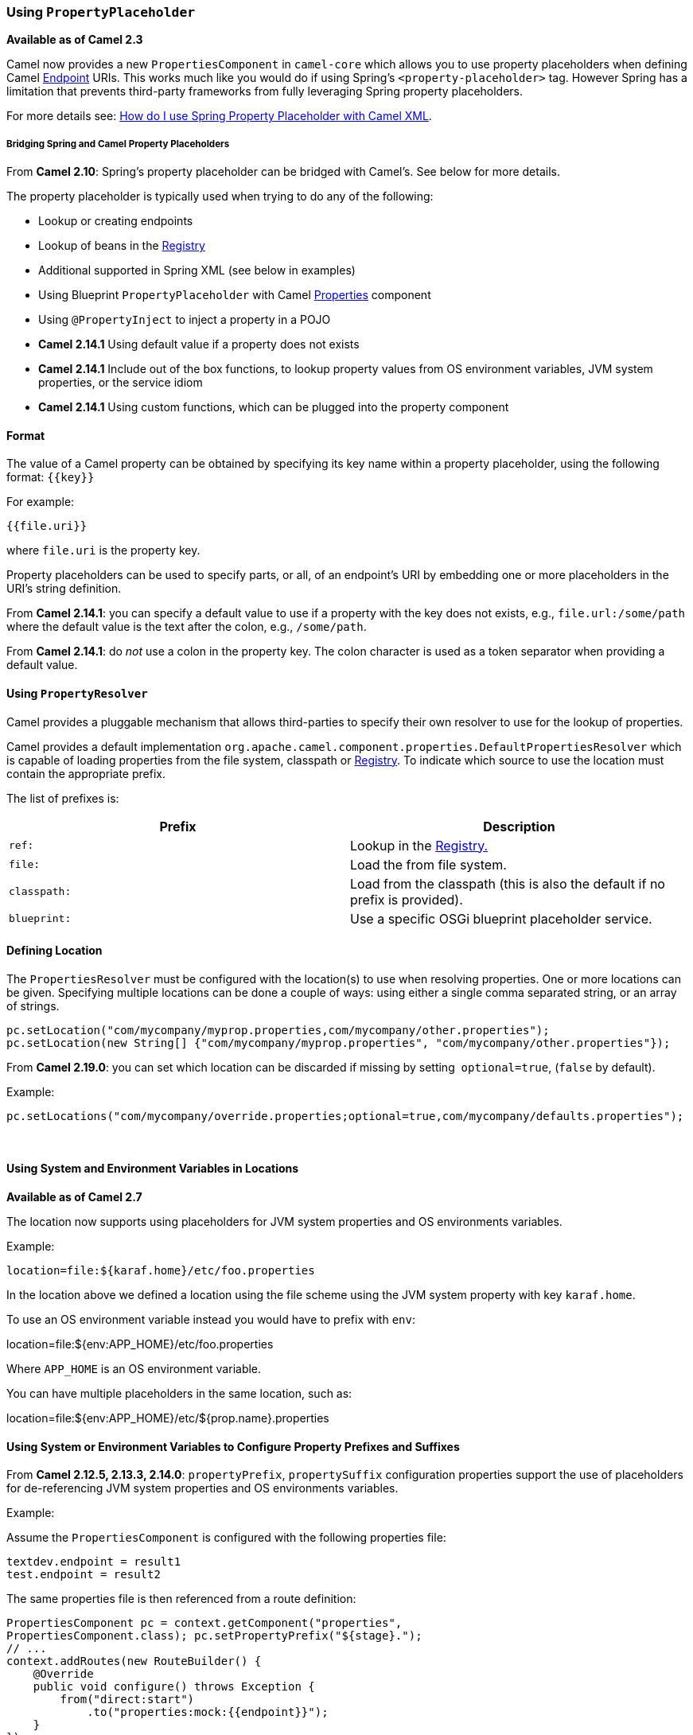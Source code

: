 [[UsingPropertyPlaceholder-UsingPropertyPlaceholder]]
=== Using `PropertyPlaceholder`

*Available as of Camel 2.3*

Camel now provides a new `PropertiesComponent` in `camel-core` which
allows you to use property placeholders when defining Camel
xref:endpoint.adoc[Endpoint] URIs. This works much like you would do if
using Spring's `<property-placeholder>` tag. However Spring has a
limitation that prevents third-party frameworks from fully leveraging
Spring property placeholders.

For more details see:
xref:faq/how-do-i-use-spring-property-placeholder-with-camel-xml.adoc[How do
I use Spring Property Placeholder with Camel XML].

[[UsingPropertyPlaceholder-BridgingSpringandCamelPropertyPlaceholders]]
===== Bridging Spring and Camel Property Placeholders

From *Camel 2.10*: Spring's property placeholder can be bridged with
Camel's. See below for more details.

The property placeholder is typically used when trying to do any of the
following:

* Lookup or creating endpoints
* Lookup of beans in the xref:registry.adoc[Registry]
* Additional supported in Spring XML (see below in examples)
* Using Blueprint `PropertyPlaceholder` with Camel
xref:properties-component.adoc[Properties] component
* Using `@PropertyInject` to inject a property in a POJO
* *Camel 2.14.1* Using default value if a property does not exists
* *Camel 2.14.1* Include out of the box functions, to lookup property
values from OS environment variables, JVM system properties, or the
service idiom
* *Camel 2.14.1* Using custom functions, which can be plugged into the
property component

[[UsingPropertyPlaceholder-Format]]
==== Format

The value of a Camel property can be obtained by specifying its key name
within a property placeholder, using the following format: `{{key}}`

For example:
....
{{file.uri}}
....

where `file.uri` is the property key.

Property placeholders can be used to specify parts, or all, of an
endpoint's URI by embedding one or more placeholders in the URI's string
definition.

From *Camel 2.14.1*: you can specify a default value to use if a
property with the key does not exists, e.g., `file.url:/some/path`
where the default value is the text after the colon, e.g.,
`/some/path`.

From *Camel 2.14.1*: do _not_ use a colon in the property key. The colon
character is used as a token separator when providing a default value.

[[UsingPropertyPlaceholder-UsingPropertyResolver]]
==== Using `PropertyResolver`

Camel provides a pluggable mechanism that allows third-parties to
specify their own resolver to use for the lookup of properties.

Camel provides a default implementation
`org.apache.camel.component.properties.DefaultPropertiesResolver`
which is capable of loading properties from the file system, classpath
or xref:registry.adoc[Registry]. To indicate which source to use the
location must contain the appropriate prefix.

The list of prefixes is:

[width="100%",cols="50%,50%",options="header",]
|=======================================================================
|Prefix |Description
|`ref:` |Lookup in the xref:registry.adoc[Registry.]

|`file:` |Load the from file system.

|`classpath:` |Load from the classpath (this is also the default if no
prefix is provided).

|`blueprint:` |Use a specific OSGi blueprint placeholder service.
|=======================================================================

[[UsingPropertyPlaceholder-DefiningLocation]]
==== Defining Location

The `PropertiesResolver` must be configured with the location(s) to
use when resolving properties. One or more locations can be given.
Specifying multiple locations can be done a couple of ways: using either
a single comma separated string, or an array of strings.

[source,java]
----
pc.setLocation("com/mycompany/myprop.properties,com/mycompany/other.properties");
pc.setLocation(new String[] {"com/mycompany/myprop.properties", "com/mycompany/other.properties"});
----

From *Camel 2.19.0*: you can set which location can be discarded if
missing by setting  `optional=true`, (`false` by default).

Example:

[source,java]
----
pc.setLocations("com/mycompany/override.properties;optional=true,com/mycompany/defaults.properties");
----
 

[[UsingPropertyPlaceholder-UsingSystemandEnvironmentVariablesinLocations]]
==== Using System and Environment Variables in Locations

*Available as of Camel 2.7*

The location now supports using placeholders for JVM system properties
and OS environments variables.

Example:
....
location=file:${karaf.home}/etc/foo.properties
....

In the location above we defined a location using the file scheme using
the JVM system property with key `karaf.home`.

To use an OS environment variable instead you would have to prefix with
`env`:

location=file:${env:APP_HOME}/etc/foo.properties

Where `APP_HOME` is an OS environment variable.

You can have multiple placeholders in the same location, such as:

location=file:${env:APP_HOME}/etc/${prop.name}.properties

[[UsingPropertyPlaceholder-UsingSystemorEnvironmentVariablestoConfigurePropertyPrefixesandSuffixes]]
==== Using System or Environment Variables to Configure Property Prefixes and Suffixes

From *Camel 2.12.5, 2.13.3, 2.14.0*: `propertyPrefix`,
`propertySuffix` configuration properties support the use of
placeholders for de-referencing JVM system properties and OS
environments variables.

Example:

Assume the `PropertiesComponent` is configured with the following
properties file:

[source,java]
----
textdev.endpoint = result1
test.endpoint = result2
----

The same properties file is then referenced from a route definition:


[source,java]
----
PropertiesComponent pc = context.getComponent("properties",
PropertiesComponent.class); pc.setPropertyPrefix("${stage}.");
// ...
context.addRoutes(new RouteBuilder() {
    @Override
    public void configure() throws Exception {
        from("direct:start")
            .to("properties:mock:{{endpoint}}");
    }
});
----

By using the configuration options `propertyPrefix` it's possible to
change the target endpoint simply by changing the value of the system
property `stage` either to `dev` (the message will be routed
to `mock:result1`) or `test` (the message will be routed
to `mock:result2`).

[[UsingPropertyPlaceholder-ConfiguringinJavaDSL]]
==== Configuring in Java DSL

You have to create and register the `PropertiesComponent` under the
name `properties` such as:


[source,java]
----
PropertiesComponent pc = new PropertiesComponent();
pc.setLocation("classpath:com/mycompany/myprop.properties");
context.addComponent("properties", pc);
----

[[UsingPropertyPlaceholder-ConfiguringinSpringXML]]
==== Configuring in Spring XML

Spring XML offers two variations to configure. You can define a spring
bean as a `PropertiesComponent` which resembles the way done in Java
DSL. Or you can use the `<propertyPlaceholder>` tag.

[source,xml]
----
<bean id="properties" class="org.apache.camel.component.properties.PropertiesComponent">
    <property name="location" value="classpath:com/mycompany/myprop.properties"/>
</bean>
----

Using the `<propertyPlaceholder>` tag makes the configuration a bit
more fresh such as:

[source,xml]
----
<camelContext ...>
    <propertyPlaceholder id="properties" location="com/mycompany/myprop.properties"/>
</camelContext>
----

Setting the properties location through the location tag works just fine
but sometime you have a number of resources to take into account and
starting from **Camel 2.19.0** you can set the properties location with
a dedicated `propertiesLocation`:

[source,xml]
----
<camelContext ...>
    <propertyPlaceholder id="myPropertyPlaceholder">
        <propertiesLocation resolver="classpath" path="com/my/company/something/my-properties-1.properties" optional="false"/>
        <propertiesLocation resolver="classpath" path="com/my/company/something/my-properties-2.properties" optional="false"/>
        <propertiesLocation resolver="file" path="${karaf.home}/etc/my-override.properties" optional="true"/>
    </propertyPlaceholder>
</camelContext>
----

===== Specifying the cache option in XML

From *Camel 2.10*: Camel supports specifying a value for the `cache`
option both inside the Spring as well as the Blueprint XML.


[[UsingPropertyPlaceholder-UsingaPropertiesfromthe]]
==== Using a Properties from the xref:registry.adoc[Registry]

*Available as of Camel 2.4*

For example in OSGi you may want to expose a service which returns the
properties as a `java.util.Properties` object.

Then you could setup the xref:properties.adoc[Properties] component as
follows:

[source,xml]
----
<propertyPlaceholder id="properties" location="ref:myProperties"/>
----

Where `myProperties` is the id to use for lookup in the OSGi registry.
Notice we use the `ref:` prefix to tell Camel that it should lookup
the properties for the xref:registry.adoc[Registry].

[[UsingPropertyPlaceholder-ExamplesUsingPropertiesComponent]]
==== Examples Using Properties Component

When using property placeholders in the endpoint URIs you can either use
the `properties:` component or define the placeholders directly in the
URI. We will show example of both cases, starting with the former.

[source,java]
----
// properties
cool.end=mock:result

// route
from("direct:start")
    .to("properties:{{cool.end}}");
----

You can also use placeholders as a part of the endpoint URI:

[source,java]
----
// properties
cool.foo=result

// route
from("direct:start")
    .to("properties:mock:{{cool.foo}}");
----

In the example above the to endpoint will be resolved to
`mock:result`.

You can also have properties with refer to each other such as:


[source,java]
----
// properties
cool.foo=result
cool.concat=mock:{{cool.foo}}

// route
from("direct:start")
    .to("properties:mock:{{cool.concat}}");
----

Notice how `cool.concat` refer to another property.

The `properties:` component also offers you to override and provide a
location in the given URI using the `locations` option:


[source,java]
----
from("direct:start")
    .to("properties:bar.end?locations=com/mycompany/bar.properties");
----

[[UsingPropertyPlaceholder-Examples]]
==== Examples

You can also use property placeholders directly in the endpoint URIs
without having to use `properties:`.


[source,java]
----
// properties
cool.foo=result

// route
from("direct:start")
    .to("mock:{{cool.foo}}");
----

And you can use them in multiple wherever you want them:

[source,java]
----
// properties
cool.start=direct:start
cool.showid=true
cool.result=result

// route
from("{{cool.start}}")
    .to("log:{{cool.start}}?showBodyType=false&showExchangeId={{cool.showid}}")
    .to("mock:{{cool.result}}");
----

You can also your property placeholders when using
xref:producertemplate.adoc[ProducerTemplate] for example:


[source,java]
----
template.sendBody("{{cool.start}}", "Hello World");
----


[[UsingPropertyPlaceholder-Examplewithlanguage]]
==== Example with xref:simple-language.adoc[Simple] language

The xref:simple-language.adoc[Simple] language now also support using property
placeholders, for example in the route below:


[source,java]
----
// properties
cheese.quote=Camel rocks

// route from("direct:start")
    .transform().simple("Hi ${body} do you think ${properties:cheese.quote}?");
----

You can also specify the location in the xref:simple-language.adoc[Simple]
language for example:


[source,java]
----
// bar.properties
bar.quote=Beer tastes good

// route
from("direct:start")
    .transform().simple("Hi ${body}. ${properties:com/mycompany/bar.properties:bar.quote}.");
----


[[UsingPropertyPlaceholder-AdditionalPropertyPlaceholderSupportinSpringXML]]
==== Additional Property Placeholder Support in Spring XML

The property placeholders is also supported in many of the Camel Spring
XML tags such as
`<package>`, `<packageScan>`, `<contextScan>`, `<jmxAgent>`, `<endpoint>`, `<routeBuilder>`, `<proxy>`
and the others.

Example using property placeholders in the `<jmxAgent>` tag:

[source,xml]
----
<camelContext xmlns="http://camel.apache.org/schema/spring">
    <propertyPlaceholder id="properties" location="org/apache/camel/spring/jmx.properties"/>
    <!-- we can use propery placeholders when we define the JMX agent -->
    <jmxAgent id="agent" registryPort="{{myjmx.port}}" disabled="{{myjmx.disabled}}"
              usePlatformMBeanServer="{{myjmx.usePlatform}}" createConnector="true"
              statisticsLevel="RoutesOnly" useHostIPAddress="true"/>
    <route id="foo" autoStartup="false">
        <from uri="seda:start"/>
        <to uri="mock:result"/>
    </route>
</camelContext>
----


Example using property placeholders in the attributes of `<camelContext>`:

[source,xml]
----
<camelContext trace="{{foo.trace}}" xmlns="http://camel.apache.org/schema/spring">
    <propertyPlaceholder id="properties" location="org/apache/camel/spring/processor/myprop.properties"/>
    <template id="camelTemplate" defaultEndpoint="{{foo.cool}}"/>
    <route>
        <from uri="direct:start"/>
        <setHeader name="{{foo.header}}">
            <simple>${in.body} World!</simple>
        </setHeader>
        <to uri="mock:result"/>
    </route>
</camelContext>
----


[[UsingPropertyPlaceholder-OverridingaPropertySettingUsingaJVMSystemProperty]]
==== Overriding a Property Setting Using a JVM System Property

*Available as of Camel 2.5*

It is possible to override a property value at runtime using a JVM
System property without the need to restart the application to pick up
the change. This may also be accomplished from the command line by
creating a JVM System property of the same name as the property it
replaces with a new value.

Example:


[source,java]
----
PropertiesComponent pc = context.getComponent("properties", PropertiesComponent.class);
pc.setCache(false);
System.setProperty("cool.end", "mock:override");
System.setProperty("cool.result", "override");
context.addRoutes(new RouteBuilder() {
    @Override
    public void configure() throws Exception {
        from("direct:start").to("properties:cool.end");
        from("direct:foo").to("properties:mock:{{cool.result}}");
    }
});
context.start();
getMockEndpoint("mock:override").expectedMessageCount(2);
template.sendBody("direct:start", "Hello World");
template.sendBody("direct:foo", "Hello Foo");
System.clearProperty("cool.end");
System.clearProperty("cool.result");
assertMockEndpointsSatisfied();
----


[[UsingPropertyPlaceholder-UsingPropertyPlaceholdersforAnyKindofAttributeintheXMLDSL]]
==== Using Property Placeholders for Any Kind of Attribute in the XML DSL

*Available as of Camel 2.7*

If you use OSGi Blueprint then this only works from *2.11.1* or *2.10.5*
on.

Previously it was only the `xs:string` type attributes in the XML DSL
that support placeholders. For example often a timeout attribute would
be a `xs:int` type and thus you cannot set a string value as the
placeholder key. This is now possible from Camel 2.7 on using a special
placeholder namespace.

In the example below we use the `prop` prefix for the namespace
`http://camel.apache.org/schema/placeholder` by which we can use the
`prop` prefix in the attributes in the XML DSLs. Notice how we use
that in the xref:multicast.adoc[Multicast] to indicate that the option
`stopOnException` should be the value of the placeholder with the key
`stop`.

[source,xml]
----
<beans xmlns="http://www.springframework.org/schema/beans" xmlns:xsi="http://www.w3.org/2001/XMLSchema-instance"
       xmlns:prop="http://camel.apache.org/schema/placeholder"
       xsi:schemaLocation="
           http://www.springframework.org/schema/beans http://www.springframework.org/schema/beans/spring-beans.xsd
           http://camel.apache.org/schema/spring http://camel.apache.org/schema/spring/camel-spring.xsd">
    <!-- Notice in the declaration above, we have defined the prop prefix as the Camel placeholder namespace -->
    <bean id="damn" class="java.lang.IllegalArgumentException">
        <constructor-arg index="0" value="Damn"/>
    </bean>
    <camelContext xmlns="http://camel.apache.org/schema/spring">
        <propertyPlaceholder id="properties" location="classpath:org/apache/camel/component/properties/myprop.properties"
                             xmlns="http://camel.apache.org/schema/spring"/>
        <route>
            <from uri="direct:start"/>
            <!-- use prop namespace, to define a property placeholder, which maps to option stopOnException={{stop}} -->
            <multicast prop:stopOnException="stop">
            <to uri="mock:a"/>
            <throwException ref="damn"/>
            <to uri="mock:b"/>
            </multicast>
        </route>
    </camelContext>
</beans>
----

In our properties file we have the value defined as:
....
stop=true
....


[[UsingPropertyPlaceholder-UsingPropertyPlaceholderintheJavaDSL]]
==== Using Property Placeholder in the Java DSL

*Available as of Camel 2.7*

Likewise we have added support for defining placeholders in the Java DSL
using the new `placeholder` DSL as shown in the following equivalent
example:

[source,java]
----
from("direct:start")
    // use a property placeholder for the option stopOnException on the Multicast EIP
    // which should have the value of {{stop}} key being looked up in the properties file
    .multicast()
    .placeholder("stopOnException", "stop")
    .to("mock:a")
    .throwException(new IllegalAccessException("Damn"))
    .to("mock:b");
----


[[UsingPropertyPlaceholder-UsingBlueprintPropertyPlaceholderwithCamelRoutes]]
==== Using Blueprint Property Placeholder with Camel Routes

*Available as of Camel 2.7*

Camel supports xref:using-osgi-blueprint-with-camel.adoc[Blueprint]
which also offers a property placeholder service. Camel supports
convention over configuration, so all you have to do is to define the
OSGi Blueprint property placeholder in the XML file as shown below:

[source,xml]
----
<blueprint xmlns="http://www.osgi.org/xmlns/blueprint/v1.0.0"
           xmlns:xsi="http://www.w3.org/2001/XMLSchema-instance"
           xmlns:cm="http://aries.apache.org/blueprint/xmlns/blueprint-cm/v1.0.0"
           xsi:schemaLocation="http://www.osgi.org/xmlns/blueprint/v1.0.0 https://www.osgi.org/xmlns/blueprint/v1.0.0/blueprint.xsd">
    <!-- OSGI blueprint property placeholder -->
    <cm:property-placeholder id="myblueprint.placeholder" persistent-id="camel.blueprint">
        <!-- list some properties as needed -->
        <cm:default-properties>
            <cm:property name="result" value="mock:result"/>
        </cm:default-properties>
    </cm:property-placeholder>
    <camelContext xmlns="http://camel.apache.org/schema/blueprint">
        <!-- in the route we can use {{ }} placeholders which will lookup in blueprint as Camel
             will auto detect the OSGi blueprint property placeholder and use it -->
        <route>
            <from uri="direct:start"/>
            <to uri="mock:foo"/>
            <to uri="{{result}}"/>
        </route>
    </camelContext>
</blueprint>
----

By default Camel detects and uses OSGi blueprint property placeholder
service. You can disable this by setting the attribute
`useBlueprintPropertyResolver` to false on the `<camelContext>`
definition.

===== About placeholder syntaxes

Notice how we can use the Camel syntax for placeholders `{{ }}` in the
Camel route, which will lookup the value from OSGi blueprint.
The blueprint syntax for placeholders is `${}`. So outside
the `<camelContext>` you must use the `${}` syntax. Where as
inside `<camelContext>` you must use `{{ }}` syntax. OSGi blueprint
allows you to configure the syntax, so you can actually align those if
you want.

You can also explicit refer to a specific OSGi blueprint property
placeholder by its id. For that you need to use the
Camel's `<propertyPlaceholder>` as shown in the example below:

[source,xml]
----
<blueprint xmlns="http://www.osgi.org/xmlns/blueprint/v1.0.0"
           xmlns:xsi="http://www.w3.org/2001/XMLSchema-instance"
           xmlns:cm="http://aries.apache.org/blueprint/xmlns/blueprint-cm/v1.0.0"
           xsi:schemaLocation="http://www.osgi.org/xmlns/blueprint/v1.0.0 https://www.osgi.org/xmlns/blueprint/v1.0.0/blueprint.xsd">
    <!-- OSGI blueprint property placeholder -->
    <cm:property-placeholder id="myblueprint.placeholder" persistent-id="camel.blueprint">
        <!-- list some properties as needed -->
        <cm:default-properties>
            <cm:property name="prefix.result" value="mock:result"/>
        </cm:default-properties>
    </cm:property-placeholder>
    <camelContext xmlns="http://camel.apache.org/schema/blueprint">
        <!-- using Camel properties component and refer to the blueprint property placeholder by its id -->
        <propertyPlaceholder id="properties" location="blueprint:myblueprint.placeholder"
                             prefixToken="[[" suffixToken="]]" propertyPrefix="prefix."/>
        <!-- in the route we can use {{ }} placeholders which will lookup in blueprint -->
        <route>
            <from uri="direct:start"/>
            <to uri="mock:foo"/>
            <to uri="[[result]]"/>
        </route>
    </camelContext>
</blueprint>
----

Notice how we use the `blueprint` scheme to refer to the OSGi
blueprint placeholder by its id. This allows you to mix and match, for
example you can also have additional schemes in the location. For
example to load a file from the classpath you can do:

[source,java]
----
location="blueprint:myblueprint.placeholder,classpath:myproperties.properties"
----

Each location is separated by comma.

[[UsingPropertyPlaceholder-OverridingBlueprintPropertyPlaceholdersOutsideCamelContext]]
==== Overriding Blueprint Property Placeholders Outside CamelContext

*Available as of Camel 2.10.4*

When using Blueprint property placeholder in the Blueprint XML file, you
can declare the properties directly in the XML file as shown below:

[source,xml]
----
<!-- blueprint property placeholders -->
<cm:property-placeholder persistent-id="my-placeholders" update-strategy="reload">
  <cm:default-properties>
    <cm:property name="greeting" value="Hello"/>
    <cm:property name="destination" value="mock:result"/>
  </cm:default-properties>
</cm:property-placeholder>

<!-- a bean that uses a blueprint property placeholder -->
<bean id="myCoolBean" class="org.apache.camel.test.blueprint.MyCoolBean">
  <property name="say" value="${greeting}"/>
</bean>

<camelContext xmlns="http://camel.apache.org/schema/blueprint">

  <route>
    <from uri="direct:start"/>
    <bean ref="myCoolBean" method="saySomething"/>
    <to uri="{{destination}}"/>
  </route>

</camelContext>
----

Notice that we have a `<bean>` which refers to one of the properties. And in
the Camel route we refer to the other using the `{{ }}` notation.

Now if you want to override these Blueprint properties from an unit
test, you can do this as shown below:

[source,java]
----
protected String useOverridePropertiesWithConfigAdmin(Dictionary props) {
    // add the properties we want to override
    props.put("greeting", "Bye");

    // return the PID of the config-admin we are using in the blueprint xml file
    return "my-placeholders";
}
----

To do this we override and implement the
`useOverridePropertiesWithConfigAdmin` method. We can then put the
properties we want to override on the given props parameter. And the
return value _must_ be the persistence-id of
the `<cm:property-placeholder>` tag, which you define in the blueprint
XML file.

[[UsingPropertyPlaceholder-Usinga.cfgor.propertiesFileForBlueprintPropertyPlaceholders]]
==== Using a `.cfg` or `.properties` File For Blueprint Property Placeholders

*Available as of Camel 2.10.4*

When using Blueprint property placeholder in the Blueprint XML file, you
can declare the properties in a .properties or `.cfg` file. If you use
Apache ServiceMix/Karaf then this container has a convention that it
loads the properties from a file in the etc directory with the naming
`etc/pid.cfg`, where `pid` is the persistence-id.

For example in the blueprint XML file we have the
`persistence-id="stuff"`, which mean it will load the configuration
file as `etc/stuff.cfg`.

[source,xml]
----
<blueprint xmlns="http://www.osgi.org/xmlns/blueprint/v1.0.0"
           xmlns:xsi="http://www.w3.org/2001/XMLSchema-instance"
           xmlns:cm="http://aries.apache.org/blueprint/xmlns/blueprint-cm/v1.1.0"
           xsi:schemaLocation="
             http://aries.apache.org/blueprint/xmlns/blueprint-cm/v1.1.0 http://aries.apache.org/schemas/blueprint-cm/blueprint-cm-1.1.0.xsd
             http://www.osgi.org/xmlns/blueprint/v1.0.0 https://www.osgi.org/xmlns/blueprint/v1.0.0/blueprint.xsd">

<!-- blueprint property placeholders, that will use etc/stuff.cfg as the properties file -->
<cm:property-placeholder persistent-id="stuff" update-strategy="reload"/>

<!-- a bean that uses a blueprint property placeholder -->
<bean id="myCoolBean" class="org.apache.camel.test.blueprint.MyCoolBean">
  <property name="say" value="${greeting}"/>
</bean>

<camelContext xmlns="http://camel.apache.org/schema/blueprint">

  <route>
    <from uri="direct:start"/>
    <bean ref="myCoolBean" method="saySomething"/>
    <to uri="mock:result"/>
  </route>

</camelContext>
----

Now if you want to unit test this blueprint XML file, then you can override
the `loadConfigAdminConfigurationFile` and tell Camel which file to
load as shown below:

[source,java]
----
@Override
protected String[] loadConfigAdminConfigurationFile() {
    // String[0] = tell Camel the path of the .cfg file to use for OSGi ConfigAdmin in the blueprint XML file
    // String[1] = tell Camel the persistence-id of the cm:property-placeholder in the blueprint XML file
    return new String[]{"src/test/resources/etc/stuff.cfg", "stuff"};
}
----
Notice that this method requires to return a `String[]` with 2 values. The
1st value is the path for the configuration file to load. The second
value is the persistence-id of the `<cm:property-placeholder>` tag.

The `stuff.cfg` file is just a plain properties file with the property
placeholders such as:

[source,java]
----
## this is a comment
greeting=Bye
----


[[UsingPropertyPlaceholder-Usinga.cfgfileandOverridingPropertiesforBlueprintPropertyPlaceholders]]
==== Using a `.cfg` file and Overriding Properties for Blueprint Property Placeholders

You can do both as well. Here is a complete example. First we have the
Blueprint XML file:

[source,xml]
----
<blueprint xmlns="http://www.osgi.org/xmlns/blueprint/v1.0.0"
           xmlns:xsi="http://www.w3.org/2001/XMLSchema-instance"
           xmlns:cm="http://aries.apache.org/blueprint/xmlns/blueprint-cm/v1.1.0"
           xsi:schemaLocation="
             http://aries.apache.org/blueprint/xmlns/blueprint-cm/v1.1.0 http://aries.apache.org/schemas/blueprint-cm/blueprint-cm-1.1.0.xsd
             http://www.osgi.org/xmlns/blueprint/v1.0.0 https://www.osgi.org/xmlns/blueprint/v1.0.0/blueprint.xsd">

  <!-- blueprint property placeholders, that will use etc/stuff.cfg as the properties file -->
  <cm:property-placeholder persistent-id="stuff" update-strategy="reload">
    <cm:default-properties>
      <cm:property name="greeting" value="Hello" />
      <cm:property name="echo" value="Hey" />
      <cm:property name="destination" value="mock:original" />
    </cm:default-properties>
  </cm:property-placeholder>

  <!-- a bean that uses a blueprint property placeholder -->
  <bean id="myCoolBean" class="org.apache.camel.test.blueprint.MyCoolBean">
    <property name="say" value="${greeting}"/>
    <property name="echo" value="${echo}"/>
  </bean>

  <camelContext xmlns="http://camel.apache.org/schema/blueprint">

    <route>
      <from uri="direct:start"/>
      <bean ref="myCoolBean" method="saySomething"/>
      <to uri="{{destination}}"/>
      <bean ref="myCoolBean" method="echoSomething"/>
      <to uri="{{destination}}"/>
    </route>

  </camelContext>

</blueprint>
----

And in the unit test class we do as follows:

[source,java]
----
/**
 * This example will load a Blueprint .cfg file (which will initialize configadmin), and also override its property
 * placeholders from this unit test source code directly (the change will reload blueprint container).
 */
public class ConfigAdminLoadConfigurationFileAndOverrideTest extends CamelBlueprintTestSupport {

    @Override
    protected String getBlueprintDescriptor() {
        // which blueprint XML file to use for this test
        return "org/apache/camel/test/blueprint/configadmin-loadfileoverride.xml";
    }

    @Override
    protected String[] loadConfigAdminConfigurationFile() {
        // which .cfg file to use, and the name of the persistence-id
        return new String[]{"src/test/resources/etc/stuff.cfg", "stuff"};
    }

    @Override
    protected String useOverridePropertiesWithConfigAdmin(Dictionary props) throws Exception {
        // override / add extra properties
        props.put("destination", "mock:extra");

        // return the persistence-id to use
        return "stuff";
    }

    @Test
    public void testConfigAdmin() throws Exception {
        // mock:original comes from <cm:default-properties>/<cm:property name="destination" value="mock:original" />
        getMockEndpoint("mock:original").setExpectedMessageCount(0);
        // mock:result comes from loadConfigAdminConfigurationFile()
        getMockEndpoint("mock:result").setExpectedMessageCount(0);
        // mock:extra comes from useOverridePropertiesWithConfigAdmin()
        getMockEndpoint("mock:extra").expectedBodiesReceived("Bye World", "Yay Bye WorldYay Bye World");

        template.sendBody("direct:start", "World");

        assertMockEndpointsSatisfied();
    }

}
----

And the `etc/stuff.cfg` configuration file contains:

[source,java]
----
greeting=Bye
echo=Yay
destination=mock:result
----


[[UsingPropertyPlaceholder-BridgingSpringandCamelPropertyPlaceholders]]
==== Bridging Spring and Camel Property Placeholders

*Available as of Camel 2.10*

The Spring Framework does not allow third-party frameworks such as
Apache Camel to seamless hook into the Spring property placeholder
mechanism. However you can easily bridge Spring and Camel by declaring a
Spring bean with the type
`org.apache.camel.spring.spi.BridgePropertyPlaceholderConfigurer`,
which is a Spring
`org.springframework.beans.factory.config.PropertyPlaceholderConfigurer`
type.

To bridge Spring and Camel you must define a single bean as shown below:

[source,xml]
----
<!-- bridge spring property placeholder with Camel -->
<!-- you must NOT use the <context:property-placeholder at the same time, only this bridge bean -->
<bean id="bridgePropertyPlaceholder" class="org.apache.camel.spring.spi.BridgePropertyPlaceholderConfigurer">
  <property name="location" value="classpath:org/apache/camel/component/properties/cheese.properties"/>
</bean>
----

You *must not* use the spring `<context:property-placeholder>` namespace
at the same time; this is not possible.

After declaring this bean, you can define property placeholders using
both the Spring style, and the Camel style within the `<camelContext>`
tag as shown below:

[source,xml]
----
<!-- a bean that uses Spring property placeholder -->
<!-- the ${hi} is a spring property placeholder -->
<bean id="hello" class="org.apache.camel.component.properties.HelloBean">
  <property name="greeting" value="${hi}"/>
</bean>

<camelContext xmlns="http://camel.apache.org/schema/spring">
  <!-- in this route we use Camels property placeholder {{ }} style -->
  <route>
    <from uri="direct:{{cool.bar}}"/>
    <bean ref="hello"/>
    <to uri="{{cool.end}}"/>
  </route>
</camelContext>
----

Notice how the hello bean is using pure Spring property placeholders using
the `${}` notation. And in the Camel routes we use the Camel
placeholder notation with `{{ }}`.

[[UsingPropertyPlaceholder-ClashingSpringPropertyPlaceholderswithCamelsLanguage]]
==== Clashing Spring Property Placeholders with Camels xref:simple-language.adoc[Simple] Language

Take notice when using Spring bridging placeholder then the
spring `${}` syntax clashes with the xref:simple-language.adoc[Simple] in
Camel, and therefore take care.

Example:

[source,xml]
----
<setHeader name="Exchange.FILE_NAME">
    <simple>{{file.rootdir}}/${in.header.CamelFileName}</simple>
</setHeader>
----

clashes with Spring property placeholders, and you should
use `$simple{}` to indicate using the xref:simple-language.adoc[Simple]
language in Camel.


[source,xml]
----
<setHeader name="Exchange.FILE_NAME">
    <simple>{{file.rootdir}}/$simple{in.header.CamelFileName}</simple>
</setHeader>
----

An alternative is to configure the `PropertyPlaceholderConfigurer`
with `ignoreUnresolvablePlaceholders` option to `true`.

[[UsingPropertyPlaceholder-OverridingPropertiesfromCamelTestKit]]
==== Overriding Properties from Camel Test Kit

*Available as of Camel 2.10*

When xref:testing.adoc[Testing] with Camel and using the
xref:properties.adoc[Properties] component, you may want to be able to
provide the properties to be used from directly within the unit test
source code. This is now possible from Camel 2.10, as the Camel test
kits, e.g., `CamelTestSupport` class offers the following methods

* `useOverridePropertiesWithPropertiesComponent`
* `ignoreMissingLocationWithPropertiesComponent`

So for example in your unit test classes, you can override the
`useOverridePropertiesWithPropertiesComponent` method and return a
`java.util.Properties` that contains the properties which should be
preferred to be used.

[source,java]
----
@Override
protected Properties useOverridePropertiesWithPropertiesComponent() {
    Properties extra = new Properties();
    extra.put("destination", "mock:extra");
    extra.put("greeting", "Bye");
    return extra;
}
----

This can be done from any of the Camel Test kits, such as `camel-test`,
`camel-test-spring` and `camel-test-blueprint`.

The `ignoreMissingLocationWithPropertiesComponent` can be used to
instruct Camel to ignore any locations which was not discoverable. For
example if you run the unit test, in an environment that does not have
access to the location of the properties.


[[UsingPropertyPlaceholder-UsingPropertyInject]]
==== Using `@PropertyInject`

*Available as of Camel 2.12*

Camel allows to inject property placeholders in POJOs using
the `@PropertyInject` annotation which can be set on fields and setter
methods. For example you can use that with `RouteBuilder` classes,
such as shown below:

[source,java]
----
public class MyRouteBuilder extends RouteBuilder {

    @PropertyInject("hello")
    private String greeting;

    @Override
    public void configure() throws Exception {
        from("direct:start")
            .transform().constant(greeting)
            .to("{{result}}");
    }
}
----

Notice we have annotated the greeting field with `@PropertyInject` and
define it to use the key `hello`. Camel will then lookup the property
with this key and inject its value, converted to a String type.

You can also use multiple placeholders and text in the key, for example
we can do:

[source,java]
----
@PropertyInject("Hello {{name}} how are you?")
private String greeting;
----

This will lookup the placeholder with they key `name`.

You can also add a default value if the key does not exists, such as:

[source,java]
----
@PropertyInject(value = "myTimeout", defaultValue = "5000")
private int timeout;
----


[[UsingPropertyPlaceholder-UsingOutoftheBoxFunctions]]
==== Using Out of the Box Functions

*Available as of Camel 2.14.1*

The xref:properties.adoc[Properties] component includes the following
functions out of the box

* `env` - A function to lookup the property from OS environment
variables.
* `sys` - A function to lookup the property from Java JVM system
properties.
* `service` - A function to lookup the property from OS environment
variables using the service naming idiom.
* `service.host` - **Camel 2.16.1: **A function to lookup the
property from OS environment variables using the service naming idiom
returning the hostname part only.
* `service.port` - **Camel 2.16.1: **A function to lookup the
property from OS environment variables using the service naming idiom
returning the port part only.

As you can see these functions is intended to make it easy to lookup
values from the environment. As they are provided out of the box, they
can easily be used as shown below:

[source,xml]
----
<camelContext xmlns="http://camel.apache.org/schema/blueprint">
    <route>
        <from uri="direct:start"/>
        <to uri="{{env:SOMENAME}}"/>
        <to uri="{{sys:MyJvmPropertyName}}"/>
    </route>
</camelContext>
----

You can use default values as well, so if the property does not exists,
you can define a default value as shown below, where the default value
is a `log:foo` and `log:bar` value.


[source,xml]
----
<camelContext xmlns="http://camel.apache.org/schema/blueprint">
    <route>
        <from uri="direct:start"/>
        <to uri="{{env:SOMENAME:log:foo}}"/>
        <to uri="{{sys:MyJvmPropertyName:log:bar}}"/>
    </route>
</camelContext>
----

The service function is for looking up a service which is defined using
OS environment variables using the service naming idiom, to refer to a
service location using `hostname : port`

* __NAME___SERVICE_HOST
* __NAME___SERVICE_PORT

in other words the service uses `_SERVICE_HOST` and `_SERVICE_PORT`
as prefix. So if the service is named `FOO`, then the OS environment
variables should be set as

export $FOO_SERVICE_HOST=myserver export $FOO_SERVICE_PORT=8888

For example if the `FOO` service a remote HTTP service, then we can
refer to the service in the Camel endpoint URI, and use
the xref:http.adoc[HTTP] component to make the HTTP call:

[source,xml]
----
<camelContext xmlns="http://camel.apache.org/schema/blueprint">
    <route>
        <from uri="direct:start"/>
        <to uri="http://{{service:FOO}}/myapp"/>
    </route>
</camelContext>
----

And we can use default values if the service has not been defined, for
example to call a service on localhost, maybe for unit testing etc:

[source,xml]
----
<camelContext xmlns="http://camel.apache.org/schema/blueprint">
    <route>
        <from uri="direct:start"/>
        <to uri="http://{{service:FOO:localhost:8080}}/myapp"/>
    </route>
</camelContext>
----

[[UsingPropertyPlaceholder-UsingCustomFunctions]]
==== Using Custom Functions

*Available as of Camel 2.14.1*

The xref:properties.adoc[Properties] component allow to plugin 3rd party
functions which can be used during parsing of the property placeholders.
These functions are then able to do custom logic to resolve the
placeholders, such as looking up in databases, do custom computations,
or whatnot. The name of the function becomes the prefix used in the
placeholder. This is best illustrated in the example code below

[source,xml]
----
<bean id="beerFunction" class="MyBeerFunction"/>
<camelContext xmlns="http://camel.apache.org/schema/blueprint">
    <propertyPlaceholder id="properties" location="none" ignoreMissingLocation="true">
        <propertiesFunction ref="beerFunction"/>
    </propertyPlaceholder>
    <route>
        <from uri="direct:start"/>
        <to uri="{{beer:FOO}}"/>
        <to uri="{{beer:BAR}}"/>
    </route>
</camelContext>
----

Here we have a Camel XML route where we have defined
the `<propertyPlaceholder>` to use a custom function, which we refer
to be the bean id - e.g., the `beerFunction`. As the beer function
uses `beer` as its name, then the placeholder syntax can trigger the
beer function by starting with `beer:value`.

The implementation of the function is only two methods as shown below:

[source,java]
----
public static final class MyBeerFunction implements PropertiesFunction {
    @Override
    public String getName() {
        return "beer";
    }
    @Override
    public String apply(String remainder) {
        return "mock:" + remainder.toLowerCase();
    }
}
----

The function must implement
the `org.apache.camel.component.properties.PropertiesFunction`
interface. The method `getName` is  the name of the function, e.g.,
`beer`. And the `apply` method is where we implement the custom
logic to do. As the sample code is from an unit test, it just returns a
value to refer to a mock endpoint.

To register a custom function from Java code is as shown below:

[source,java]
----
PropertiesComponent pc = context.getComponent("properties", PropertiesComponent.class);
pc.addFunction(new MyBeerFunction());
----


[[UsingPropertyPlaceholder-SeeAlso]]
==== See Also

* xref:properties-component.adoc[Properties] component
